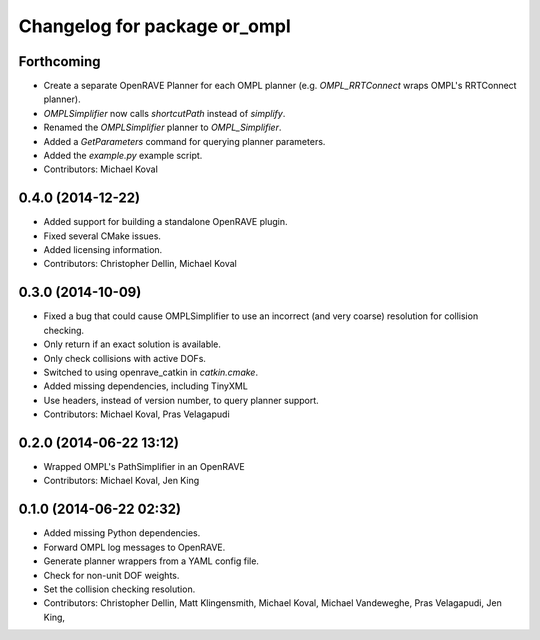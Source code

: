 ^^^^^^^^^^^^^^^^^^^^^^^^^^^^^
Changelog for package or_ompl
^^^^^^^^^^^^^^^^^^^^^^^^^^^^^

Forthcoming
-----------
* Create a separate OpenRAVE Planner for each OMPL planner (e.g.
  `OMPL_RRTConnect` wraps OMPL's RRTConnect planner).
* `OMPLSimplifier` now calls `shortcutPath` instead of `simplify`.
* Renamed the `OMPLSimplifier` planner to `OMPL_Simplifier`.
* Added a `GetParameters` command for querying planner parameters.
* Added the `example.py` example script.
* Contributors: Michael Koval

0.4.0 (2014-12-22)
------------------
* Added support for building a standalone OpenRAVE plugin.
* Fixed several CMake issues.
* Added licensing information.
* Contributors: Christopher Dellin, Michael Koval

0.3.0 (2014-10-09)
------------------
* Fixed a bug that could cause OMPLSimplifier to use an incorrect (and very
  coarse) resolution for collision checking.
* Only return if an exact solution is available.
* Only check collisions with active DOFs.
* Switched to using openrave_catkin in `catkin.cmake`.
* Added missing dependencies, including TinyXML
* Use headers, instead of version number, to query planner support.
* Contributors: Michael Koval, Pras Velagapudi

0.2.0 (2014-06-22 13:12)
------------------------
* Wrapped OMPL's PathSimplifier in an OpenRAVE
* Contributors: Michael Koval, Jen King

0.1.0 (2014-06-22 02:32)
------------------------
* Added missing Python dependencies.
* Forward OMPL log messages to OpenRAVE.
* Generate planner wrappers from a YAML config file.
* Check for non-unit DOF weights.
* Set the collision checking resolution.
* Contributors: Christopher Dellin, Matt Klingensmith, Michael Koval, Michael
  Vandeweghe, Pras Velagapudi, Jen King,
